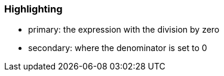=== Highlighting

* primary: the expression with the division by zero
* secondary: where the denominator is set to 0
